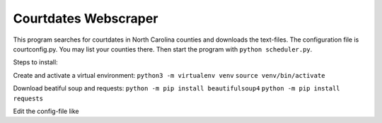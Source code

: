 =====================
Courtdates Webscraper
=====================

This program searches for courtdates in North Carolina counties and downloads the text-files. The configuration file is courtconfig.py. You may list your counties there. Then start the program with ``python scheduler.py``.

Steps to install:

Create and activate a virtual environment:
``python3 -m virtualenv venv``
``source venv/bin/activate``

Download beatiful soup and requests:
``python -m pip install beautifulsoup4``
``python -m pip install requests``

Edit the config-file like

.. code-block::Python

    """
    Add your names and county list here
    """
    server = "http://www1.aoc.state.nc.us/www/calendars/Criminal.jsp?county="
    root_url = "http://www1.aoc.state.nc.us"
    name_list = {
    #html_name: search_pattern
        "index": "mcclane",
        "test": "doe,j",
    }
    county_list = [
        "forsyth",
        "davidson",
        "polk",
    ]


